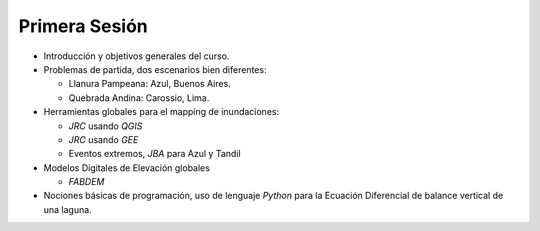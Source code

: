 
Primera Sesión
==============

* Introducción y objetivos generales del curso.

* Problemas de partida, dos escenarios bien diferentes: 

  * Llanura Pampeana: Azul, Buenos Aires. 
  * Quebrada Andina: Carossio, Lima.

* Herramientas globales para el mapping de inundaciones: 

  * *JRC* usando *QGIS*
  * *JRC* usando *GEE*
  * Eventos extremos, *JBA* para Azul y Tandil

* Modelos Digitales de Elevación globales

  * *FABDEM*

* Nociones básicas de programación, uso de lenguaje *Python* para la Ecuación Diferencial de balance vertical de una laguna.

